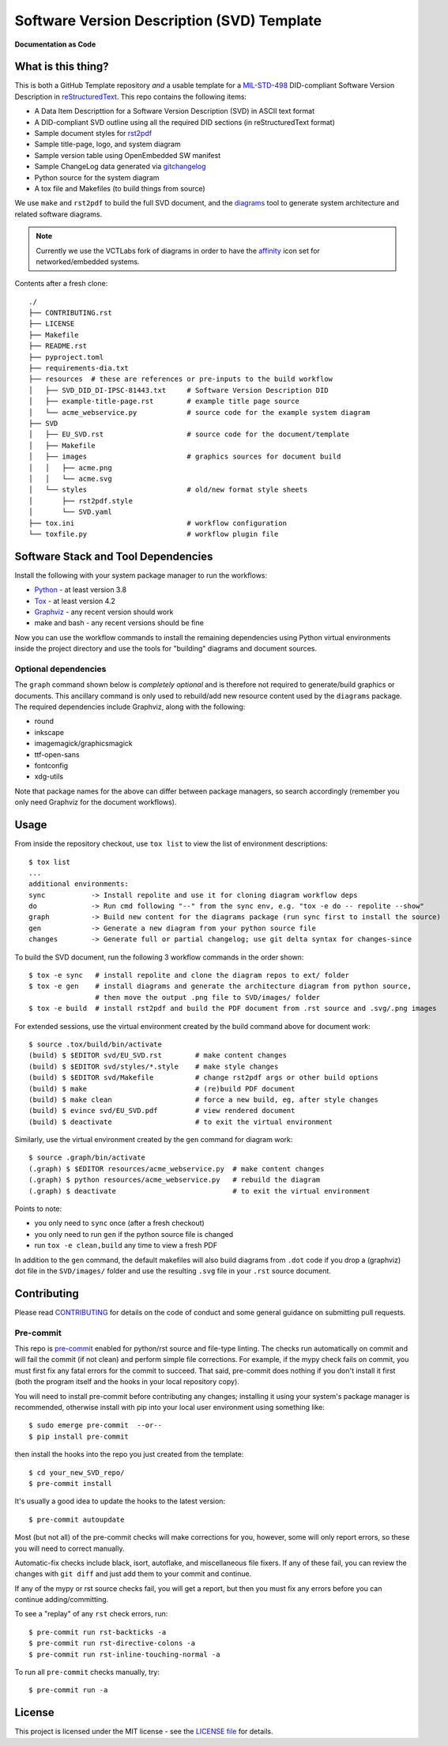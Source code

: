 =============================================
 Software Version Description (SVD) Template
=============================================

|pre|

|tag| |license| |python| |contributors|

**Documentation as Code**

What is this thing?
===================

This is both a GitHub Template repository *and* a usable template for a MIL-STD-498_
DID-compliant Software Version Description in reStructuredText_. This repo contains
the following items:

.. _MIL-STD-498: https://github.com/VCTLabs/MIL-STD-498

* A Data Item Descripttion for a Software Version Description (SVD)
  in ASCII text format
* A DID-compliant SVD outline using all the required DID sections (in
  reStructuredText format)
* Sample document styles for rst2pdf_
* Sample title-page, logo, and system diagram
* Sample version table using OpenEmbedded SW manifest
* Sample ChangeLog data generated via gitchangelog_
* Python source for the system diagram
* A tox file and Makefiles (to build things from source)

We use ``make`` and ``rst2pdf`` to build the full SVD document, and the diagrams_
tool to generate system architecture and related software diagrams.

.. note:: Currently we use the VCTLabs fork of diagrams in order to have
          the affinity_ icon set for networked/embedded systems.


Contents after a fresh clone::

  ./
  ├── CONTRIBUTING.rst
  ├── LICENSE
  ├── Makefile
  ├── README.rst
  ├── pyproject.toml
  ├── requirements-dia.txt
  ├── resources  # these are references or pre-inputs to the build workflow
  │   ├── SVD_DID_DI-IPSC-81443.txt     # Software Version Description DID
  │   ├── example-title-page.rst        # example title page source
  │   └── acme_webservice.py            # source code for the example system diagram
  ├── SVD
  │   ├── EU_SVD.rst                    # source code for the document/template
  │   ├── Makefile
  │   ├── images                        # graphics sources for document build
  │   │   ├── acme.png
  │   │   └── acme.svg
  │   └── styles                        # old/new format style sheets
  │       ├── rst2pdf.style
  │       └── SVD.yaml
  ├── tox.ini                           # workflow configuration
  └── toxfile.py                        # workflow plugin file


.. _reStructuredText: https://docutils.sourceforge.io/rst.html
.. _rst2pdf: https://rst2pdf.org/
.. _diagrams: https://github.com/VCTLabs/diagrams
.. _affinity: https://github.com/VCTLabs/affinity
.. _gitchangelog: https://sarnold.github.io/gitchangelog/


Software Stack and Tool Dependencies
====================================

Install the following with your system package manager to run the workflows:

* Python_ - at least version 3.8
* Tox_ - at least version 4.2
* Graphviz_ - any recent version should work
* make and bash - any recent versions should be fine

.. _Python: https://docs.python.org/3.9/index.html
.. _Tox: https://tox.wiki/en/latest/user_guide.html
.. _Graphviz: https://www.graphviz.org/

Now you can use the workflow commands to install the remaining dependencies
using Python virtual environments inside the project directory and use the
tools for "building" diagrams and document sources.

Optional dependencies
---------------------

The ``graph`` command shown below is *completely optional* and is therefore not
required to generate/build graphics or documents. This ancillary command is only
used to rebuild/add new resource content used by the ``diagrams`` package.  The
required dependencies include Graphviz, along with the following:

* round
* inkscape
* imagemagick/graphicsmagick
* ttf-open-sans
* fontconfig
* xdg-utils

Note that package names for the above can differ between package managers, so
search accordingly (remember you only need Graphviz for the document workflows).

Usage
=====

From inside the repository checkout, use  ``tox list`` to view the list of
environment descriptions::

  $ tox list
  ...
  additional environments:
  sync           -> Install repolite and use it for cloning diagram workflow deps
  do             -> Run cmd following "--" from the sync env, e.g. "tox -e do -- repolite --show"
  graph          -> Build new content for the diagrams package (run sync first to install the source)
  gen            -> Generate a new diagram from your python source file
  changes        -> Generate full or partial changelog; use git delta syntax for changes-since


To build the SVD document, run the following 3 workflow commands in the order
shown::

  $ tox -e sync   # install repolite and clone the diagram repos to ext/ folder
  $ tox -e gen    # install diagrams and generate the architecture diagram from python source,
                  # then move the output .png file to SVD/images/ folder
  $ tox -e build  # install rst2pdf and build the PDF document from .rst source and .svg/.png images

For extended sessions, use the virtual environment created by the build
command above for document work::

  $ source .tox/build/bin/activate
  (build) $ $EDITOR svd/EU_SVD.rst        # make content changes
  (build) $ $EDITOR svd/styles/*.style    # make style changes
  (build) $ $EDITOR svd/Makefile          # change rst2pdf args or other build options
  (build) $ make                          # (re)build PDF document
  (build) $ make clean                    # force a new build, eg, after style changes
  (build) $ evince svd/EU_SVD.pdf         # view rendered document
  (build) $ deactivate                    # to exit the virtual environment

Similarly, use the virtual environment created by the ``gen`` command for
diagram work::

  $ source .graph/bin/activate
  (.graph) $ $EDITOR resources/acme_webservice.py  # make content changes
  (.graph) $ python resources/acme_webservice.py   # rebuild the diagram
  (.graph) $ deactivate                            # to exit the virtual environment


Points to note:

* you only need to ``sync`` once (after a fresh checkout)
* you only need to run ``gen`` if the python source file is changed
* run ``tox -e clean,build`` any time to view a fresh PDF

In addition to the ``gen`` command, the default makefiles will also build diagrams
from ``.dot`` code if you drop a (graphviz) dot file in the ``SVD/images/`` folder
and use the resulting ``.svg`` file in your ``.rst`` source document.


Contributing
============

Please read CONTRIBUTING_ for details on the code of conduct and some general
guidance on submitting pull requests.

.. _CONTRIBUTING: https://github.com/VCTLabs/software_user_manual_template/blob/master/CONTRIBUTING.rst

Pre-commit
----------

This repo is pre-commit_ enabled for python/rst source and file-type
linting. The checks run automatically on commit and will fail the commit
(if not clean) and perform simple file corrections.  For example, if the
mypy check fails on commit, you must first fix any fatal errors for the
commit to succeed. That said, pre-commit does nothing if you don't install
it first (both the program itself and the hooks in your local repository
copy).

You will need to install pre-commit before contributing any changes;
installing it using your system's package manager is recommended,
otherwise install with pip into your local user environment using
something like::

  $ sudo emerge pre-commit  --or--
  $ pip install pre-commit

then install the hooks into the repo you just created from the template::

  $ cd your_new_SVD_repo/
  $ pre-commit install

It's usually a good idea to update the hooks to the latest version::

    $ pre-commit autoupdate

Most (but not all) of the pre-commit checks will make corrections for you,
however, some will only report errors, so these you will need to correct
manually.

Automatic-fix checks include black, isort, autoflake, and miscellaneous
file fixers. If any of these fail, you can review the changes with
``git diff`` and just add them to your commit and continue.

If any of the mypy or rst source checks fail, you will get a report, but
then you must fix any errors before you can continue adding/committing.

To see a "replay" of any ``rst`` check errors, run::

  $ pre-commit run rst-backticks -a
  $ pre-commit run rst-directive-colons -a
  $ pre-commit run rst-inline-touching-normal -a

To run all ``pre-commit`` checks manually, try::

  $ pre-commit run -a

.. _pre-commit: https://pre-commit.com/index.html


License
=======

This project is licensed under the MIT license - see the `LICENSE file`_ for
details.

.. _LICENSE file: https://github.com/VCTLabs/software_user_manual_template/blob/master/LICENSE


.. |license| image:: https://img.shields.io/github/license/VCTLabs/software_user_manual_template
    :target: https://github.com/VCTLabs/software_user_manual_template/blob/master/LICENSE
    :alt: License

.. |tag| image:: https://img.shields.io/github/v/tag/VCTLabs/software_user_manual_template?color=green&include_prereleases&label=latest%20release
    :target: https://github.com/VCTLabs/software_user_manual_template/releases
    :alt: GitHub tag

.. |python| image:: https://img.shields.io/badge/python-3.6+-blue.svg
    :target: https://www.python.org/downloads/
    :alt: Python

.. |pre| image:: https://img.shields.io/badge/pre--commit-enabled-brightgreen?logo=pre-commit&logoColor=white
   :target: https://github.com/pre-commit/pre-commit
   :alt: pre-commit

.. |contributors| image:: https://img.shields.io/github/contributors/VCTLabs/software_user_manual_template
   :target: https://github.com/VCTLabs/software_user_manual_template/
   :alt: Contributors

